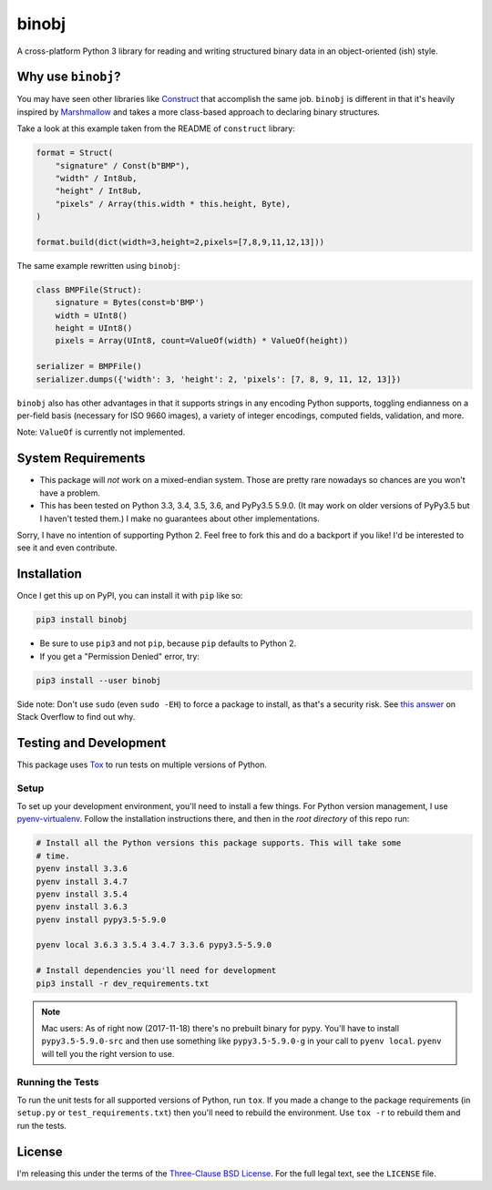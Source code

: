 binobj
======

A cross-platform Python 3 library for reading and writing structured binary data
in an object-oriented (ish) style.

Why use ``binobj``?
-------------------

You may have seen other libraries like `Construct <https://github.com/construct/construct>`_
that accomplish the same job. ``binobj`` is different in that it's heavily inspired
by `Marshmallow <http://marshmallow.readthedocs.io/en/latest/>`_ and takes a
more class-based approach to declaring binary structures.

Take a look at this example taken from the README of ``construct`` library:

.. code-block:: python

    format = Struct(
        "signature" / Const(b"BMP"),
        "width" / Int8ub,
        "height" / Int8ub,
        "pixels" / Array(this.width * this.height, Byte),
    )

    format.build(dict(width=3,height=2,pixels=[7,8,9,11,12,13]))


The same example rewritten using ``binobj``:

.. code-block:: python

    class BMPFile(Struct):
        signature = Bytes(const=b'BMP')
        width = UInt8()
        height = UInt8()
        pixels = Array(UInt8, count=ValueOf(width) * ValueOf(height))

    serializer = BMPFile()
    serializer.dumps({'width': 3, 'height': 2, 'pixels': [7, 8, 9, 11, 12, 13]})


``binobj`` also has other advantages in that it supports strings in any encoding
Python supports, toggling endianness on a per-field basis (necessary for ISO 9660
images), a variety of integer encodings, computed fields, validation, and more.

Note: ``ValueOf`` is currently not implemented.

System Requirements
-------------------

- This package will *not* work on a mixed-endian system. Those are pretty rare
  nowadays so chances are you won't have a problem.
- This has been tested on Python 3.3, 3.4, 3.5, 3.6, and PyPy3.5 5.9.0. (It may
  work on older versions of PyPy3.5 but I haven't tested them.) I make no
  guarantees about other implementations.

Sorry, I have no intention of supporting Python 2. Feel free to fork this and do
a backport if you like! I'd be interested to see it and even contribute.

Installation
------------

Once I get this up on PyPI, you can install it with ``pip`` like so:

.. code-block:: sh

    pip3 install binobj

- Be sure to use ``pip3`` and not ``pip``, because ``pip`` defaults to Python 2.
- If you get a "Permission Denied" error, try:

.. code-block:: sh

    pip3 install --user binobj

Side note: Don't use ``sudo`` (even ``sudo -EH``) to force a package to install,
as that's a security risk. See `this answer <https://stackoverflow.com/a/42021993>`_
on Stack Overflow to find out why.

Testing and Development
-----------------------

This package uses `Tox <https://tox.readthedocs.io/en/latest/>`_ to run tests on
multiple versions of Python.

Setup
~~~~~

To set up your development environment, you'll need to install a few things.
For Python version management, I use `pyenv-virtualenv <https://github.com/pyenv/pyenv-virtualenv>`_.
Follow the installation instructions there, and then in the *root directory* of
this repo run:

.. code-block:: sh

    # Install all the Python versions this package supports. This will take some
    # time.
    pyenv install 3.3.6
    pyenv install 3.4.7
    pyenv install 3.5.4
    pyenv install 3.6.3
    pyenv install pypy3.5-5.9.0

    pyenv local 3.6.3 3.5.4 3.4.7 3.3.6 pypy3.5-5.9.0

    # Install dependencies you'll need for development
    pip3 install -r dev_requirements.txt

.. note::

    Mac users: As of right now (2017-11-18) there's no prebuilt binary for pypy.
    You'll have to install ``pypy3.5-5.9.0-src`` and then use something like
    ``pypy3.5-5.9.0-g`` in your call to ``pyenv local``. ``pyenv`` will tell you
    the right version to use.


Running the Tests
~~~~~~~~~~~~~~~~~

To run the unit tests for all supported versions of Python, run ``tox``. If you
made a change to the package requirements (in ``setup.py`` or ``test_requirements.txt``)
then you'll need to rebuild the environment. Use ``tox -r`` to rebuild them and
run the tests.

License
-------

I'm releasing this under the terms of the `Three-Clause BSD License <https://tldrlegal.com/license/bsd-3-clause-license-(revised)>`_.
For the full legal text, see the ``LICENSE`` file.
